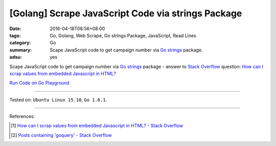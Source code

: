 [Golang] Scrape JavaScript Code via strings Package
###################################################

:date: 2016-04-18T08:56+08:00
:tags: Go, Golang, Web Scrape, Go strings Package, JavaScript, Read Lines
:category: Go
:summary: Scape JavaScript code to get campaign number via Go_ strings_ package.
:adsu: yes


Scape JavaScript code to get campaign number via Go_ strings_ package -
answer to `Stack Overflow`_ question:
`How can I scrap values from embedded Javascript in HTML?`_

`Run Code on Go Playground <https://play.golang.org/p/r6N2gT5ax->`_

.. show_github_file:: siongui userpages content/code/go-strings-scrap-js/so31864758.go
.. adsu:: 2

----

Tested on: ``Ubuntu Linux 15.10``, ``Go 1.6.1``.

----

References:

.. [1] `How can I scrap values from embedded Javascript in HTML? - Stack Overflow <http://stackoverflow.com/questions/31864758/how-can-i-scrap-values-from-embedded-javascript-in-html>`_

.. [2] `Posts containing 'goquery' - Stack Overflow <http://stackoverflow.com/search?q=goquery>`_


.. _Go: https://golang.org/
.. _Golang: https://golang.org/
.. _strings: https://golang.org/pkg/strings/
.. _Stack Overflow: http://stackoverflow.com/
.. _How can I scrap values from embedded Javascript in HTML?: http://stackoverflow.com/questions/31864758/how-can-i-scrap-values-from-embedded-javascript-in-html
